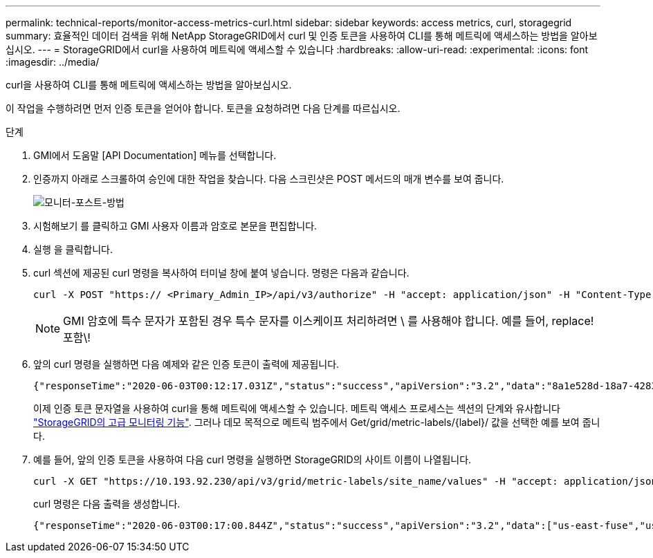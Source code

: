 ---
permalink: technical-reports/monitor-access-metrics-curl.html 
sidebar: sidebar 
keywords: access metrics, curl, storagegrid 
summary: 효율적인 데이터 검색을 위해 NetApp StorageGRID에서 curl 및 인증 토큰을 사용하여 CLI를 통해 메트릭에 액세스하는 방법을 알아보십시오. 
---
= StorageGRID에서 curl을 사용하여 메트릭에 액세스할 수 있습니다
:hardbreaks:
:allow-uri-read: 
:experimental: 
:icons: font
:imagesdir: ../media/


[role="lead"]
curl을 사용하여 CLI를 통해 메트릭에 액세스하는 방법을 알아보십시오.

이 작업을 수행하려면 먼저 인증 토큰을 얻어야 합니다. 토큰을 요청하려면 다음 단계를 따르십시오.

.단계
. GMI에서 도움말 [API Documentation] 메뉴를 선택합니다.
. 인증까지 아래로 스크롤하여 승인에 대한 작업을 찾습니다. 다음 스크린샷은 POST 메서드의 매개 변수를 보여 줍니다.
+
image:monitor/monitor-post-method.png["모니터-포스트-방법"]

. 시험해보기 를 클릭하고 GMI 사용자 이름과 암호로 본문을 편집합니다.
. 실행 을 클릭합니다.
. curl 섹션에 제공된 curl 명령을 복사하여 터미널 창에 붙여 넣습니다. 명령은 다음과 같습니다.
+
[listing]
----
curl -X POST "https:// <Primary_Admin_IP>/api/v3/authorize" -H "accept: application/json" -H "Content-Type: application/json" -H "X-Csrf-Token: dc30b080e1ca9bc05ddb81104381d8c8" -d "{ \"username\": \"MyUsername\", \"password\": \"MyPassword\", \"cookie\": true, \"csrfToken\": false}" -k
----
+

NOTE: GMI 암호에 특수 문자가 포함된 경우 특수 문자를 이스케이프 처리하려면 \ 를 사용해야 합니다. 예를 들어, replace! 포함\!

. 앞의 curl 명령을 실행하면 다음 예제와 같은 인증 토큰이 출력에 제공됩니다.
+
[listing]
----
{"responseTime":"2020-06-03T00:12:17.031Z","status":"success","apiVersion":"3.2","data":"8a1e528d-18a7-4283-9a5e-b2e6d731e0b2"}
----
+
이제 인증 토큰 문자열을 사용하여 curl을 통해 메트릭에 액세스할 수 있습니다. 메트릭 액세스 프로세스는 섹션의 단계와 유사합니다 link:advanced-monitor-storagegrid.html#export-metrics-through-the-api["StorageGRID의 고급 모니터링 기능"]. 그러나 데모 목적으로 메트릭 범주에서 Get/grid/metric-labels/{label}/ 값을 선택한 예를 보여 줍니다.

. 예를 들어, 앞의 인증 토큰을 사용하여 다음 curl 명령을 실행하면 StorageGRID의 사이트 이름이 나열됩니다.
+
[listing]
----
curl -X GET "https://10.193.92.230/api/v3/grid/metric-labels/site_name/values" -H "accept: application/json" -H "Authorization: Bearer 8a1e528d-18a7-4283-9a5e-b2e6d731e0b2"
----
+
curl 명령은 다음 출력을 생성합니다.

+
[listing]
----
{"responseTime":"2020-06-03T00:17:00.844Z","status":"success","apiVersion":"3.2","data":["us-east-fuse","us-west-fuse"]}
----

